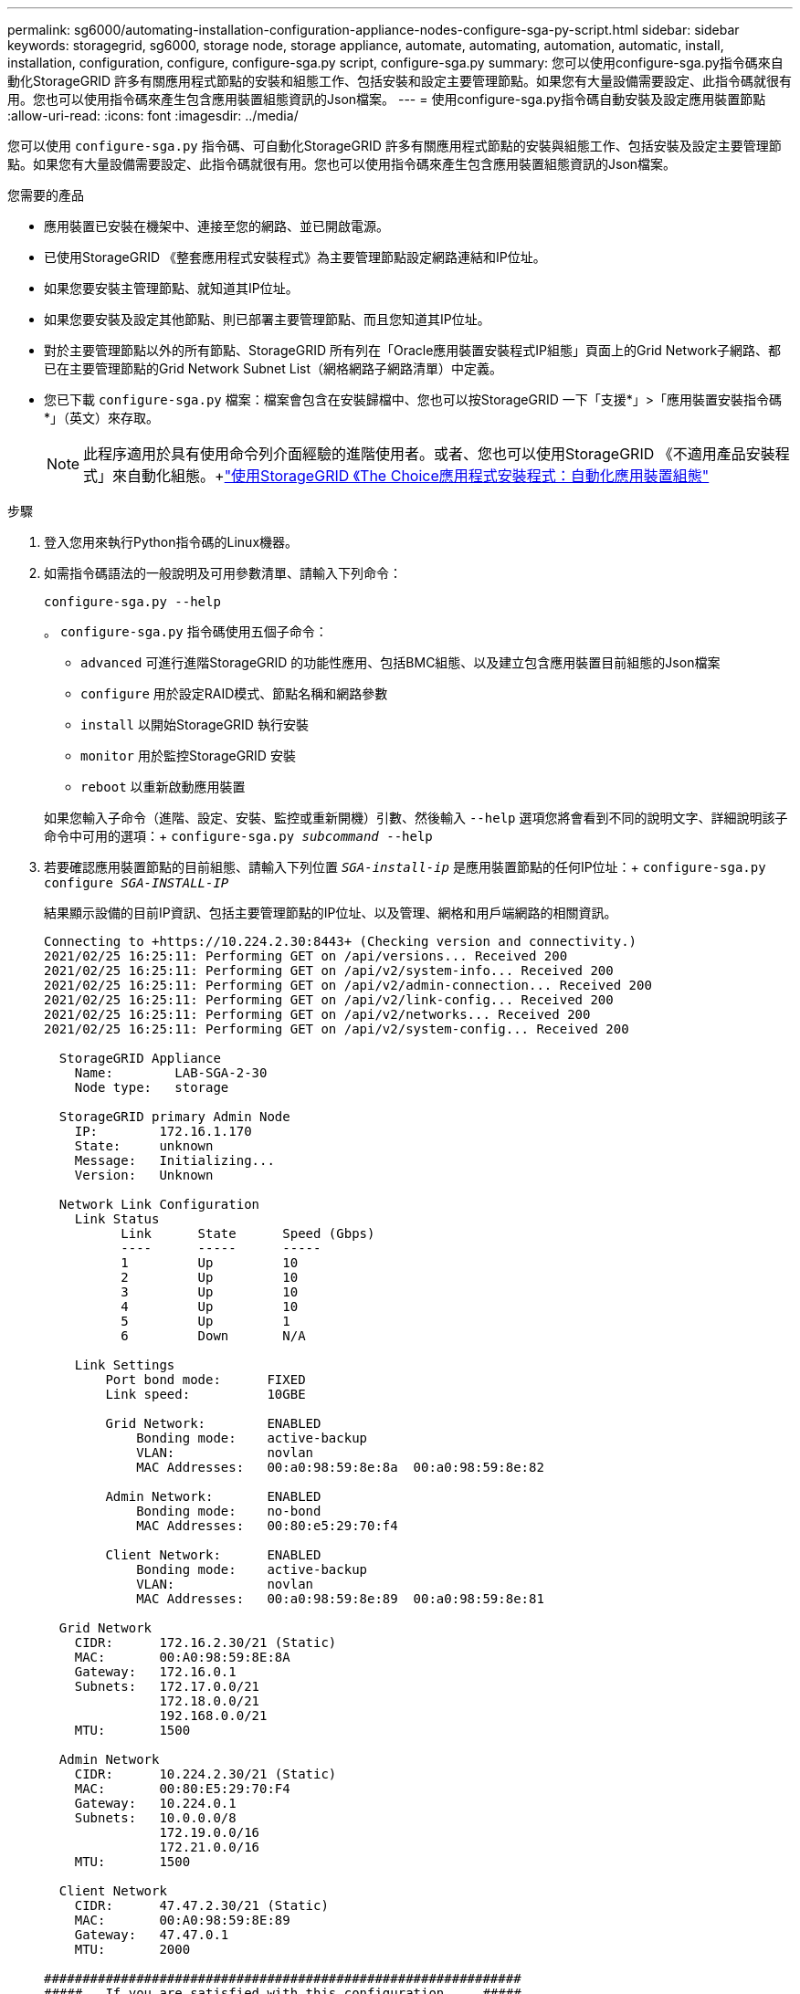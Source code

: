 ---
permalink: sg6000/automating-installation-configuration-appliance-nodes-configure-sga-py-script.html 
sidebar: sidebar 
keywords: storagegrid, sg6000, storage node, storage appliance, automate, automating, automation, automatic, install, installation, configuration, configure, configure-sga.py script, configure-sga.py 
summary: 您可以使用configure-sga.py指令碼來自動化StorageGRID 許多有關應用程式節點的安裝和組態工作、包括安裝和設定主要管理節點。如果您有大量設備需要設定、此指令碼就很有用。您也可以使用指令碼來產生包含應用裝置組態資訊的Json檔案。 
---
= 使用configure-sga.py指令碼自動安裝及設定應用裝置節點
:allow-uri-read: 
:icons: font
:imagesdir: ../media/


[role="lead"]
您可以使用 `configure-sga.py` 指令碼、可自動化StorageGRID 許多有關應用程式節點的安裝與組態工作、包括安裝及設定主要管理節點。如果您有大量設備需要設定、此指令碼就很有用。您也可以使用指令碼來產生包含應用裝置組態資訊的Json檔案。

.您需要的產品
* 應用裝置已安裝在機架中、連接至您的網路、並已開啟電源。
* 已使用StorageGRID 《整套應用程式安裝程式》為主要管理節點設定網路連結和IP位址。
* 如果您要安裝主管理節點、就知道其IP位址。
* 如果您要安裝及設定其他節點、則已部署主要管理節點、而且您知道其IP位址。
* 對於主要管理節點以外的所有節點、StorageGRID 所有列在「Oracle應用裝置安裝程式IP組態」頁面上的Grid Network子網路、都已在主要管理節點的Grid Network Subnet List（網格網路子網路清單）中定義。
* 您已下載 `configure-sga.py` 檔案：檔案會包含在安裝歸檔中、您也可以按StorageGRID 一下「支援*」>「應用裝置安裝指令碼*」（英文）來存取。
+

NOTE: 此程序適用於具有使用命令列介面經驗的進階使用者。或者、您也可以使用StorageGRID 《不適用產品安裝程式」來自動化組態。+link:automating-appliance-configuration-using-storagegrid-appliance-installer.html["使用StorageGRID 《The Choice應用程式安裝程式：自動化應用裝置組態"]



.步驟
. 登入您用來執行Python指令碼的Linux機器。
. 如需指令碼語法的一般說明及可用參數清單、請輸入下列命令：
+
[listing]
----
configure-sga.py --help
----
+
。 `configure-sga.py` 指令碼使用五個子命令：

+
** `advanced` 可進行進階StorageGRID 的功能性應用、包括BMC組態、以及建立包含應用裝置目前組態的Json檔案
** `configure` 用於設定RAID模式、節點名稱和網路參數
** `install` 以開始StorageGRID 執行安裝
** `monitor` 用於監控StorageGRID 安裝
** `reboot` 以重新啟動應用裝置


+
如果您輸入子命令（進階、設定、安裝、監控或重新開機）引數、然後輸入 `--help` 選項您將會看到不同的說明文字、詳細說明該子命令中可用的選項：+
`configure-sga.py _subcommand_ --help`

. 若要確認應用裝置節點的目前組態、請輸入下列位置 `_SGA-install-ip_` 是應用裝置節點的任何IP位址：+
`configure-sga.py configure _SGA-INSTALL-IP_`
+
結果顯示設備的目前IP資訊、包括主要管理節點的IP位址、以及管理、網格和用戶端網路的相關資訊。

+
[listing]
----
Connecting to +https://10.224.2.30:8443+ (Checking version and connectivity.)
2021/02/25 16:25:11: Performing GET on /api/versions... Received 200
2021/02/25 16:25:11: Performing GET on /api/v2/system-info... Received 200
2021/02/25 16:25:11: Performing GET on /api/v2/admin-connection... Received 200
2021/02/25 16:25:11: Performing GET on /api/v2/link-config... Received 200
2021/02/25 16:25:11: Performing GET on /api/v2/networks... Received 200
2021/02/25 16:25:11: Performing GET on /api/v2/system-config... Received 200

  StorageGRID Appliance
    Name:        LAB-SGA-2-30
    Node type:   storage

  StorageGRID primary Admin Node
    IP:        172.16.1.170
    State:     unknown
    Message:   Initializing...
    Version:   Unknown

  Network Link Configuration
    Link Status
          Link      State      Speed (Gbps)
          ----      -----      -----
          1         Up         10
          2         Up         10
          3         Up         10
          4         Up         10
          5         Up         1
          6         Down       N/A

    Link Settings
        Port bond mode:      FIXED
        Link speed:          10GBE

        Grid Network:        ENABLED
            Bonding mode:    active-backup
            VLAN:            novlan
            MAC Addresses:   00:a0:98:59:8e:8a  00:a0:98:59:8e:82

        Admin Network:       ENABLED
            Bonding mode:    no-bond
            MAC Addresses:   00:80:e5:29:70:f4

        Client Network:      ENABLED
            Bonding mode:    active-backup
            VLAN:            novlan
            MAC Addresses:   00:a0:98:59:8e:89  00:a0:98:59:8e:81

  Grid Network
    CIDR:      172.16.2.30/21 (Static)
    MAC:       00:A0:98:59:8E:8A
    Gateway:   172.16.0.1
    Subnets:   172.17.0.0/21
               172.18.0.0/21
               192.168.0.0/21
    MTU:       1500

  Admin Network
    CIDR:      10.224.2.30/21 (Static)
    MAC:       00:80:E5:29:70:F4
    Gateway:   10.224.0.1
    Subnets:   10.0.0.0/8
               172.19.0.0/16
               172.21.0.0/16
    MTU:       1500

  Client Network
    CIDR:      47.47.2.30/21 (Static)
    MAC:       00:A0:98:59:8E:89
    Gateway:   47.47.0.1
    MTU:       2000

##############################################################
#####   If you are satisfied with this configuration,    #####
##### execute the script with the "install" sub-command. #####
##############################################################
----
. 如果您需要變更目前組態中的任何值、請使用 `configure` 子命令進行更新。例如、如果您想要將應用裝置用於連線至主要管理節點的IP位址變更為 `172.16.2.99`、輸入下列命令：+
`configure-sga.py configure --admin-ip 172.16.2.99 _SGA-INSTALL-IP_`
. 如果您要將應用裝置組態備份到Json檔案、請使用 `advanced` 和 `backup-file` 子命令。例如、如果您要使用IP位址備份設備的組態 `_SGA-INSTALL-IP_` 至名為的檔案 `appliance-SG1000.json`、輸入下列命令：+
`configure-sga.py advanced --backup-file appliance-SG1000.json _SGA-INSTALL-IP_`
+
包含組態資訊的Json檔案會寫入執行指令碼的相同目錄。

+

IMPORTANT: 檢查所產生Json檔案中的頂層節點名稱是否與應用裝置名稱相符。除非您是經驗豐富的使用者、而且完全瞭解StorageGRID 哪些API、否則請勿對此檔案進行任何變更。

. 當您對應用裝置組態感到滿意時、請使用 `install` 和 `monitor` 安裝應用裝置的子命令：+
`configure-sga.py install --monitor _SGA-INSTALL-IP_`
. 如果您要重新啟動設備、請輸入下列命令：+
`configure-sga.py reboot _SGA-INSTALL-IP_`

